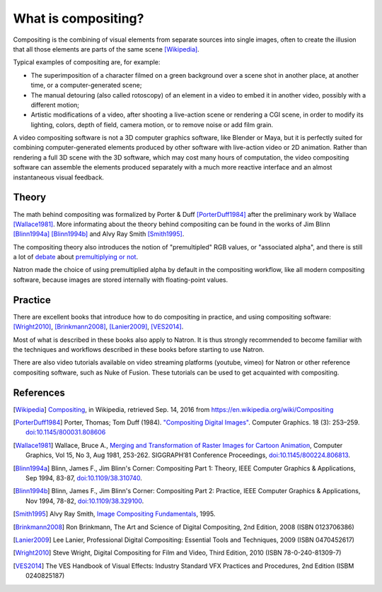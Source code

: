 .. for help on writing/extending this file, see the reStructuredText cheatsheet
   http://github.com/ralsina/rst-cheatsheet/raw/master/rst-cheatsheet.pdf
   
What is compositing?
====================

Compositing is the combining of visual elements from separate sources into single images, often to create the illusion that all those elements are parts of the same scene [Wikipedia]_.

Typical examples of compositing are, for example:

- The superimposition of a character filmed on a green background over a scene shot in another place, at another time, or a computer-generated scene;
- The manual detouring (also called rotoscopy) of an element in a video to embed it in another video, possibly with a different motion;
- Artistic modifications of a video, after shooting a live-action scene or rendering a CGI scene, in order to modify its lighting, colors, depth of field, camera motion, or to remove noise or add film grain.

A video compositing software is not a 3D computer graphics software, like Blender or Maya, but it is perfectly suited for combining computer-generated elements produced by other software with live-action video or 2D animation. Rather than rendering a full 3D scene with the 3D software, which may cost many hours of computation, the video compositing software can assemble the elements produced separately with a much more reactive interface and an almost instantaneous visual feedback.


Theory
******

The math behind compositing was formalized by Porter & Duff [PorterDuff1984]_ after the preliminary work by Wallace [Wallace1981]_. More informating about the theory behind compositing can be found in the works of Jim Blinn [Blinn1994a]_ [Blinn1994b]_ and Alvy Ray Smith [Smith1995]_.

The compositing theory also introduces the notion of "premultipled" RGB values, or "associated alpha", and there is still a lot of `debate <https://groups.google.com/forum/#!topic/ocio-dev/ZehKhUFqhjc>`_ about `premultiplying or not <http://lists.openimageio.org/pipermail/oiio-dev-openimageio.org/2011-December/004709.html>`_.

Natron made the choice of using premultiplied alpha by default in the compositing workflow, like all modern compositing software, because images are stored internally with floating-point values.

Practice
********

There are excellent books that introduce how to do compositing in practice, and using compositing software: [Wright2010]_, [Brinkmann2008]_, [Lanier2009]_, [VES2014]_.

Most of what is described in these books also apply to Natron. It is thus strongly recommended to become familiar with the techniques and workflows described in these books before starting to use Natron.

There are also video tutorials available on video streaming platforms (youtube, vimeo) for Natron or other reference compositing software, such as Nuke of Fusion. These tutorials can be used to get acquainted with compositing.

References
**********

.. [Wikipedia] `Compositing <https://en.wikipedia.org/wiki/Compositing>`_, in Wikipedia, retrieved Sep. 14, 2016 from https://en.wikipedia.org/wiki/Compositing

.. [PorterDuff1984] Porter, Thomas; Tom Duff (1984). `"Compositing Digital Images" <https://keithp.com/~keithp/porterduff/p253-porter.pdf>`_. Computer Graphics. 18 (3): 253–259. `doi:10.1145/800031.808606 <https://dx.doi.org/10.1145%2F800031.808606>`_

.. [Wallace1981] Wallace,  Bruce  A., `Merging  and  Transformation  of  Raster  Images  for Cartoon  Animation <https://graphics.stanford.edu/papers/merging-sig81/>`_, Computer  Graphics,  Vol  15,  No  3,  Aug  1981, 253-262. SIGGRAPH’81 Conference Proceedings, `doi:10.1145/800224.806813 <http://dx.doi.org/10.1145/800224.806813>`_.

.. [Blinn1994a] Blinn, James F., Jim Blinn's Corner: Compositing Part 1: Theory, IEEE Computer Graphics & Applications, Sep 1994, 83-87, `doi:10.1109/38.310740 <http://dx.doi.org/10.1109/38.310740>`_.

.. [Blinn1994b] Blinn,  James  F., Jim Blinn's Corner: Compositing Part 2: Practice, IEEE Computer Graphics & Applications, Nov 1994, 78-82, `doi:10.1109/38.329100 <http://dx.doi.org/10.1109/38.329100>`_.

.. [Smith1995]  Alvy Ray Smith, `Image Compositing Fundamentals <http://citeseerx.ist.psu.edu/viewdoc/summary?doi=10.1.1.27.5956>`_, 1995.

.. [Brinkmann2008] Ron Brinkmann, The Art and Science of Digital Compositing, 2nd Edition, 2008 (ISBN  0123706386)

.. [Lanier2009] Lee Lanier, Professional Digital Compositing: Essential Tools and Techniques, 2009 (ISBN 0470452617)

.. [Wright2010] Steve Wright, Digital Compositing for Film and Video, Third Edition, 2010 (ISBN 78-0-240-81309-7)

.. [VES2014] The VES Handbook of Visual Effects: Industry Standard VFX Practices and Procedures, 2nd Edition (ISBM 0240825187)

